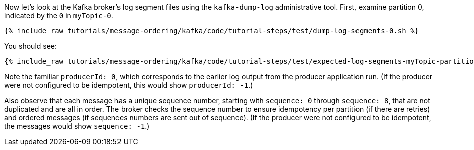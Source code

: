 Now let's look at the Kafka broker's log segment files using the `kafka-dump-log` administrative tool.
First, examine partition 0, indicated by the `0` in `myTopic-0`.

+++++
<pre class="snippet"><code class="shell">{% include_raw tutorials/message-ordering/kafka/code/tutorial-steps/test/dump-log-segments-0.sh %}</code></pre>
+++++

You should see:

+++++
<pre class="snippet"><code class="text">{% include_raw tutorials/message-ordering/kafka/code/tutorial-steps/test/expected-log-segments-myTopic-partition-0.txt %}</code></pre>
+++++

Note the familiar `producerId: 0`, which corresponds to the earlier log output from the producer application run.
(If the producer were not configured to be idempotent, this would show `producerId: -1`.)

Also observe that each message has a unique sequence number, starting with `sequence: 0` through `sequence: 8`, that are not duplicated and are all in order.
The broker checks the sequence number to ensure idempotency per partition (if there are retries) and ordered messages (if sequences numbers are sent out of sequence).
(If the producer were not configured to be idempotent, the messages would show `sequence: -1`.)
